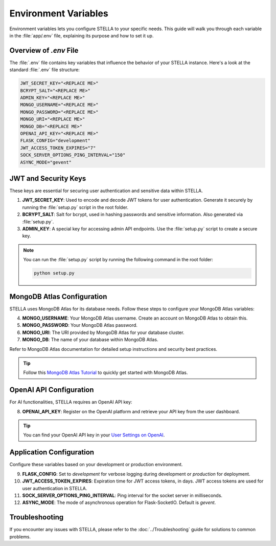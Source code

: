 Environment Variables
=====================

Environment variables lets you configure STELLA to your specific needs. This guide will walk you through each variable in the :file:`app/.env` file, explaining its purpose and how to set it up.

Overview of `.env` File
------------------------

The :file:`.env` file contains key variables that influence the behavior of your STELLA instance. Here's a look at the standard :file:`.env` file structure:

.. code-block:: none

    JWT_SECRET_KEY="<REPLACE ME>"
    BCRYPT_SALT="<REPLACE ME>"
    ADMIN_KEY="<REPLACE ME>"
    MONGO_USERNAME="<REPLACE ME>"
    MONGO_PASSWORD="<REPLACE ME>"
    MONGO_URI="<REPLACE ME>"
    MONGO_DB="<REPLACE ME>"
    OPENAI_API_KEY="<REPLACE ME>"
    FLASK_CONFIG="development"
    JWT_ACCESS_TOKEN_EXPIRES="7"
    SOCK_SERVER_OPTIONS_PING_INTERVAL="150"
    ASYNC_MODE="gevent"


JWT and Security Keys
----------------------

These keys are essential for securing user authentication and sensitive data within STELLA.

1. **JWT_SECRET_KEY**: Used to encode and decode JWT tokens for user authentication. Generate it securely by running the :file:`setup.py` script in the root folder.

2. **BCRYPT_SALT**: Salt for bcrypt, used in hashing passwords and sensitive information. Also generated via :file:`setup.py`.

3. **ADMIN_KEY**: A special key for accessing admin API endpoints. Use the :file:`setup.py` script to create a secure key.

.. note:: You can run the :file:`setup.py` script by running the following command in the root folder:

    .. code-block:: bash

        python setup.py

MongoDB Atlas Configuration
----------------------------

STELLA uses MongoDB Atlas for its database needs. Follow these steps to configure your MongoDB Atlas variables:

4. **MONGO_USERNAME**: Your MongoDB Atlas username. Create an account on MongoDB Atlas to obtain this.

5. **MONGO_PASSWORD**: Your MongoDB Atlas password.

6. **MONGO_URI**: The URI provided by MongoDB Atlas for your database cluster.

7. **MONGO_DB**: The name of your database within MongoDB Atlas.

Refer to MongoDB Atlas documentation for detailed setup instructions and security best practices.

.. tip:: Follow this `MongoDB Atlas Tutorial <https://www.mongodb.com/basics/mongodb-atlas-tutorial>`_ to quickly get started with MongoDB Atlas.

OpenAI API Configuration
-------------------------

For AI functionalities, STELLA requires an OpenAI API key:

8. **OPENAI_API_KEY**: Register on the OpenAI platform and retrieve your API key from the user dashboard.

.. tip:: You can find your OpenAI API key in your `User Settings on OpenAI <https://platform.openai.com/account/api-keys>`_.

Application Configuration
--------------------------

Configure these variables based on your development or production environment.

9. **FLASK_CONFIG**: Set to `development` for verbose logging during development or `production` for deployment.

10. **JWT_ACCESS_TOKEN_EXPIRES**: Expiration time for JWT access tokens, in days. JWT access tokens are used for user authentication in STELLA.

11. **SOCK_SERVER_OPTIONS_PING_INTERVAL**: Ping interval for the socket server in milliseconds.

12. **ASYNC_MODE**: The mode of asynchronous operation for Flask-SocketIO. Default is `gevent`.


Troubleshooting
---------------

If you encounter any issues with STELLA, please refer to the :doc:`../Troubleshooting` guide for solutions to common problems.
